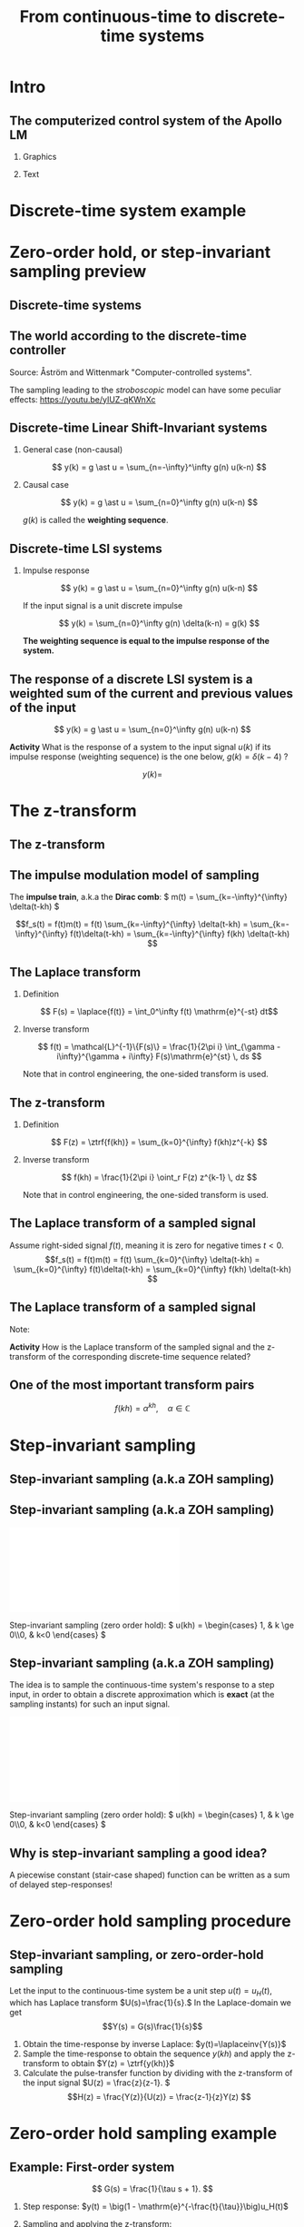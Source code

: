 #+OPTIONS: toc:nil
# #+LaTeX_CLASS: koma-article 

#+LATEX_CLASS: beamer
#+LATEX_CLASS_OPTIONS: [presentation,aspectratio=169]
#+OPTIONS: H:2

#+LaTex_HEADER: \usepackage{khpreamble}
#+LaTex_HEADER: \usepackage{amssymb}
#+LaTex_HEADER: \DeclareMathOperator{\shift}{q}
#+LaTex_HEADER: \DeclareMathOperator{\diff}{p}
#+LaTex_HEADER: \usepackage{tcolorbox}


#+title: From continuous-time to discrete-time systems
# #+date: 2021-07-01

* What do I want the students to understand?			   :noexport:
  - How to sample cont-time system
  - The z-transform
  - Feedback in discrete-time systemsn

* Which activities will the students do?			   :noexport:
  1. Prove z-transform of a^k, using only definition and the identity
     \sum_{k=0}^\infty r^k = 1/(1-r), if |r| < 1
  2. Sample first-order system with zero
  3. Root locus of simple system

* Intro

** The computerized control system of the Apollo LM
*** Graphics
:PROPERTIES:
:BEAMER_col: 0.3
:END:

    \begin{center}
     \includegraphics[width=1.0\linewidth]{../../figures/Hoag-report-1.png}
    \end{center}
*** Text
:PROPERTIES:
:BEAMER_col: 0.7
:END:

#+BEAMER: \pause

    \begin{center}
     \includegraphics[width=.7\linewidth]{../../figures/Hoag-report-2.png}
    \end{center}

#+BEAMER: \pause

    \begin{center}
     \includegraphics[width=.7\linewidth]{../../figures/Hoag-report-fig2.png}
    \end{center}

* Discrete-time system example

* Zero-order hold, or step-invariant sampling preview

** Discrete-time systems

 
** The world according to the discrete-time controller
\small 
#+BEGIN_CENTER 
    \includegraphics[width=0.6\linewidth]{../../figures/fig1-1-schematic.png}

    Source: Åström and Wittenmark "Computer-controlled systems".
   #+END_CENTER

#+BEAMER: \pause

The sampling leading to the /stroboscopic/ model can have some peculiar effects: https://youtu.be/yIUZ-qKWnXc
   
** Sampled systems are *not* invariant in continuous time          :noexport:
# \includegraphics[height=0.5\textheight]{../../figures/diskdrive.png}
\includegraphics[height=0.6\linewidth]{../../figures/fig1-9.png}

*** Notes                                                          :noexport:
    - La respuesta (el comportamiento) depende si el cambio escalón de la señal de referencia ocurre exactamente en un instante de muestreo, o si ocurre entre instantes de muestreo.
    - Si ocurre entre instantes de muestreo, entonces el sistema no va a detectar el cambio en la señal hasta el proxima instante de muestreo
    - Pero si el cambio ocurre en un instante de muestreo, el compartamiento no depende de en cual instante ocurrio. Este en inglés se llama /shift-invariant/

** Discrete-time Linear Shift-Invariant systems

   \begin{center}
   \begin{tikzpicture}[node distance=20mm, anchor=north]
   \node[coordinate] (input) {};
   \node[rectangle, draw, right of=input, inner sep=3mm] (lti) {g};
   \node[coordinate, right of=lti] (output) {};
   \draw[->] (input) -- node[near start, above] {$u(k)$}  (lti);
   \draw[->] (lti) -- node[near end, above] {$y(k)$} (output);
   \end{tikzpicture}
   \end{center}

#+BEAMER: \pause

*** General case (non-causal)
   \[ y(k) = g \ast u = \sum_{n=-\infty}^\infty g(n) u(k-n) \]

#+BEAMER: \pause

*** Causal case
   \[ y(k) = g \ast u = \sum_{n=0}^\infty g(n) u(k-n) \]


   $g(k)$ is called the *weighting sequence*.


** Discrete-time LSI systems
*** Impulse response

   \[ y(k) = g \ast u = \sum_{n=0}^\infty g(n) u(k-n) \]

If the input signal is a unit discrete impulse

\begin{center}
\begin{tikzpicture}
\begin{axis}[
  width=14cm,
  height=2.5cm,
  xlabel={$k$},
  ylabel={$u(k)$},
  xmin=-2.5,
  xmax=10.5,
]

\addplot+[black, ycomb, domain=-2:10, samples=13,variable=k] { (k==0)}; 

\end{axis}
\end{tikzpicture}
\end{center}


#+BEAMER: \pause

   \[ y(k) = \sum_{n=0}^\infty g(n) \delta(k-n) = g(k) \]

*The weighting sequence is equal to the impulse response of the system.*

** The response of a discrete LSI system is a weighted sum of the current and previous values of the input

\small

   \[ y(k) = g \ast u = \sum_{n=0}^\infty g(n) u(k-n) \]


   *Activity* What is the response of a system to the input signal \(u(k)\) if its impulse response (weighting sequence) is the one below, \( g(k) = \delta(k-4)\) ?

\begin{center}
\begin{tikzpicture}
\small
\begin{axis}[
  width=14cm,
  height=3.5cm,
  xlabel={$k$},
  ylabel={$g(k)$},
  xmin=-0.5,
  xmax=10.5,
  ytick = {0, 1},
]

\addplot+[black, ycomb, domain=-2:10, samples=13,variable=k] { (k==4)}; 

\end{axis}
\end{tikzpicture}
\end{center}

 \[y(k) = \]

 
*** Notes                                                          :noexport:

   \[ y(k) = g \ast u = \sum_{n=0}^\infty g(n) u(k-n) = \sum_{n=0}^\infty \delta(n-4) u(k-n)
   = u(k-4)\]  

   or y(k) = g(0)u(k) + g(1)u(k-1) + g(2)u(k-2) + ...  = u(k-4)
* The z-transform
** The z-transform

** The impulse modulation model of sampling
   The *impulse train*, a.k.a the *Dirac comb*:
   \( m(t) = \sum_{k=-\infty}^{\infty} \delta(t-kh) \)\hspace*{10mm}
   #+BEAMER: \pause
   \includegraphics[width=0.4\linewidth]{../../figures/modulation-model-blocks}

   #+BEAMER: \pause
   
        \[f_s(t) = f(t)m(t) = f(t) \sum_{k=-\infty}^{\infty} \delta(t-kh) = \sum_{k=-\infty}^{\infty} f(t)\delta(t-kh) = \sum_{k=-\infty}^{\infty} f(kh) \delta(t-kh) \]


#+BEGIN_CENTER 
 \includegraphics[width=0.8\linewidth]{../../figures/modulation-model-timeseries}
#+END_CENTER

*** Notes							   :noexport:
    The laplace transform of f_s(t):
    F_s(s) = \int_t (\sum_k f(t)\delta(t-kh)) exp(-st) dt
           = \sum_k f(kh) \int_t \delta(t-kh) exp(-st) dt
	   = \sum_k f(kh) exp(-skh) = \sum_k f(kh) exp(-sh)^k = \sum_k f(kh) z^-k, 
	   where z = exp(sh)
    The fourier transform is obtained by evaluating the laplace transform at s=i\omega (provided the imaginary axis is within the ROC). Go back a few steps
    F_s(i\omega) = \sum_k \int_t \delta(t-kh) f(t) exp(-i\omegat)
    Since  \delta(x-a) = 1/2pi \int exp(i(x-a)t)dt
    \delta(t-kh) = 1/2pi \int exp(i(t-kh)\tau) d\tau
    F_s(i\omega) = \sum_k \int_t \int_tau 1/(2pi) exp(i(t-kh)\tau) d\tau f(t)exp(-i\omega t) dt
                 = \sum_k \int_t \int_tau 1/(2pi) f(t) exp(i(t\tau -kh\tau-\omega t)) dtau dt
		 = \sum_k \int_tau  exp(-i kh\tau) 1/2pi \int_t f(t) exp(-i(\omega -tau) t) dt dtau
		 = \sum_k \int_tau exp(-i kh\tau) F(\omega-tau) dtau
		 = 2pi \sum_k 

    The Laplace transform of m(t) is also an impulse train
    \[ M(s) = \sum_{i=-\infty}^{\infty} \delta(s-i\omega_j), \]
    where \omega_j = j\frac{2\pi}{h} = j\omega_s. 
    So, since multiplication in time domain is convolution in the s-domain
    F_s(s) = F(s) \ast M(s) = \int_{x=-\infty}^{\infty} M(s) F(s-x)
           = \int_x \sum_j \delta(s-i\omega_j) F(s-x


** The Laplace transform
*** Definition 
    \[ F(s) = \laplace{f(t)} = \int_0^\infty f(t) \mathrm{e}^{-st} dt\]
*** Inverse transform
    \[ f(t) = \mathcal{L}^{-1}\{F(s)\} = \frac{1}{2\pi i} \int_{\gamma - i\infty}^{\gamma + i\infty} F(s)\mathrm{e}^{st} \, ds \]

Note that in control engineering, the one-sided transform is used.

** The z-transform
*** Definition
   \[ F(z) = \ztrf{f(kh)} = \sum_{k=0}^{\infty} f(kh)z^{-k} \]

*** Inverse transform
   \[ f(kh) = \frac{1}{2\pi i} \oint_r F(z) z^{k-1} \, dz \]

Note that in control engineering, the one-sided transform is used.

** The Laplace transform of a sampled signal
Assume right-sided signal \(f(t)\), meaning it is zero for negative times $t<0$.
\[f_s(t) = f(t)m(t) = f(t) \sum_{k=0}^{\infty} \delta(t-kh) = \sum_{k=0}^{\infty} f(t)\delta(t-kh) = \sum_{k=0}^{\infty} f(kh) \delta(t-kh) \]
   
   #+BEAMER: \pause

   \begin{align*}
   F_s(s) &= \laplace{f_s(t)} = \int_0^\infty \left(\sum_{k=0}^{\infty} f(kh) \delta(t-kh)\right)\mathrm{e}^{-st}\, dt \\
   &= \sum_{k=0}^{\infty} \int_0^\infty  f(kh) \delta(t-kh) \mathrm{e}^{-st}\, dt = \sum_{k=0}^{\infty} f(kh) \mathrm{e}^{-skh}\\
   &= \sum_{k=0}^{\infty} f(kh) \left(\mathrm{e}^{sh}\right)^{-k}
   \end{align*}

** The Laplace transform of a sampled signal

\small

Note:
   \begin{align*}
   F_s(s) &=  \sum_{k=0}^{\infty} f(kh) \left(\mathrm{e}^{sh}\right)^{-k}\quad \text{Laplace transform}\\
   F(z) &= \sum_{k=0}^{\infty} f(kh) z^{-k} \quad \text{z-transform}
   \end{align*}

*Activity* How is the Laplace transform of the sampled signal and the z-transform of the corresponding discrete-time sequence related?

   #+BEAMER: \pause

   \begin{tcolorbox}
    The z-transform of a sampled signal corresponds to its Laplace transform with the following relationship between the s-plane of the Laplace transform and the z-plane of the z-plane of the z-transform.
   \[ z = \mathrm{e}^{sh}\]
   \end{tcolorbox}


** One of the most important transform pairs
   \[f(kh) = \alpha^{kh}, \quad \alpha \in \mathbb{C}\]

   #+BEAMER: \pause
   
   \begin{align*}
      F(z) &= \ztrf{f(kh)} = \sum_{k=0}^{\infty} f(kh)z^{-k}
      =  \sum_{k=0}^{\infty} \alpha^{kh}z^{-k} =  \sum_{k=0}^{\infty} \left(\alpha^{h}\right)^kz^{-k}\\
      &=  \sum_{k=0}^{\infty} \left(\frac{\alpha^{h}}{z}\right)^{k}
      =  \frac{1}{1 - \frac{\alpha^h}{z}} = \frac{z}{z-\alpha^{h}}, \quad |\frac{\alpha^h}{z}| < 1
   \end{align*}

   #+BEAMER: \pause

   \begin{tcolorbox}
   \[ \alpha^{kh} \quad  \overset{\mathcal{Z}}{\longleftrightarrow} \quad \frac{z}{z-\alpha^h} \]
   \end{tcolorbox}

* Step-invariant sampling


** Step-invariant sampling (a.k.a ZOH sampling)

** Step-invariant sampling (a.k.a ZOH sampling)

#+BEGIN_CENTER 
 \includegraphics[width=0.9\linewidth]{../../figures/invariant-sampling-white.pdf}
#+END_CENTER

#+BEAMER: \pause
   Step-invariant sampling (zero order hold): \( u(kh) = \begin{cases} 1, & k \ge 0\\0, & k<0 \end{cases} \)
   
** Step-invariant sampling (a.k.a ZOH sampling)
   The idea is to sample the continuous-time system's response to a step input, in order to obtain a discrete approximation which is *exact* (at the sampling instants) for such an input signal. 

#+BEGIN_CENTER 
 \includegraphics[width=0.9\linewidth]{../../figures/invariant-sampling.pdf}
#+END_CENTER

   Step-invariant sampling (zero order hold): \( u(kh) = \begin{cases} 1, & k \ge 0\\0, & k<0 \end{cases} \)
   
** Why is step-invariant sampling a good idea?

   A piecewise constant (stair-case shaped) function can be written as a sum of delayed step-responses!
   #+begin_export latex
     \begin{center}
       \begin{tikzpicture}
         \small
         \begin{axis}[
           clip = false,
           width=7cm,
           height=2.5cm,
           yshift=1.5cm,
           xlabel={$t$},
           ylabel={},
           xmax=10.5,
           ]
           \addplot+[black, no marks] coordinates {(-1,0) (0,0) (0,1) (10,1) } node[pos=0.7,coordinate, pin=40:$u_H(t)$] {};
         \end{axis}
         \begin{axis}[
           clip=false,
           width=7cm,
           height=2.5cm,
           yshift=-1.5cm,
           xlabel={$t$},
           ylabel={},
           xmax=10.5,
           ]
           \addplot+[black, no marks] coordinates {(-1,0) (1,0) (1,2) (10,2) } node[pos=0.7,coordinate, pin=40:$2u_H(t-1)$] {};;
         \end{axis}
         \begin{axis}[
           clip=false,
           width=7cm,
           height=2.5cm,
           xshift=7.5cm,
           xlabel={$t$},
           ylabel={},
           xmax=10.5,
           ]
           \addplot+[black, no marks] coordinates {(-1,0) (0,0) (0,1) (1,1) (1,3) (10,3) }  node[pos=0.7,coordinate, pin=40:$u(t) + 2u_H(t-1)$] {};;
         \end{axis}

         \node at (2.2,0.2) {\huge  +};
         \node at (6.5,0.2) {\huge  =};

       \end{tikzpicture}
     \end{center}

   #+end_export


** Why is step-invariant sampling a good idea? (contd)             :noexport:
   Due to the system being LTI (linear time-invariant), the output to a sum of delayed step functions, is the same sum of delayed step-responses.

#+begin_export latex

        \begin{center}
          \begin{tikzpicture}[node distance=20mm, block/.style={rectangle, draw, minimum width=15mm, }]

            \node[coordinate] (input) {};
            \node[block, right of=input, node distance=22mm] (lti) {LTI};
            \node[coordinate, right of=lti, node distance=22mm] (output) {};

            \draw[->] (input) -- node[above, near start] {$u_H(t)$} (lti);
            \draw[->] (lti) -- node[above, near end] {$y_H(t)$} (output);
          \end{tikzpicture}
        \end{center}
#+end_export

   Hence, $u(t) = \sum_{i} \alpha_i u_H(t-\tau_i)$ has the response \(y(t)=\). 

** Why is step-invariant sampling a good idea? (contd)             :noexport:
   Due to the system being LTI (linear time-invariant), the output to a sum of delayed step functions, is the same sum of delayed step-responses.

#+begin_export latex

        \begin{center}
          \begin{tikzpicture}[node distance=20mm, block/.style={rectangle, draw, minimum width=15mm, }]

            \node[coordinate] (input) {};
            \node[block, right of=input, node distance=22mm] (lti) {LTI};
            \node[coordinate, right of=lti, node distance=22mm] (output) {};

            \draw[->] (input) -- node[above, near start] {$u_H(t)$} (lti);
            \draw[->] (lti) -- node[above, near end] {$y_H(t)$} (output);
          \end{tikzpicture}
        \end{center}
#+end_export
   Hence, $u(t) = \sum_{i} \alpha_i u_H(t-\tau_i)$ has the response $y(t) = \sum_i \alpha_i y_H(t-\tau_i)$. 

   *If the sampling method is exact for step input signals, it will also be exact for piecwise-constant step input signals, and this is exactly what the ZOH-block produces!*


* Zero-order hold sampling procedure
** Impulse- step- and ramp-invariant sampling                      :noexport:

#+BEGIN_CENTER 
 \includegraphics[width=0.9\linewidth]{../../figures/invariant-sampling.pdf}
#+END_CENTER

   - Impulse-invariant sampling: \( u(t) = \delta(t)\)
   - Step-invariant sampling (zero order hold): \( u(t) = \begin{cases} 1, & t \ge 0\\0, & t<0 \end{cases} \)
   - Ramp-invariant sampling: \( u(t) = \begin{cases} t, & t \ge 0\\0, & t<0 \end{cases} \)

** Step-invariant sampling, or zero-order-hold sampling
   Let the input to the continuous-time system be a unit step \(u(t)=u_H(t),\) which has Laplace transform \(U(s)=\frac{1}{s}.\) In the Laplace-domain we get
   \[Y(s) = G(s)\frac{1}{s}\]
   1. Obtain the time-response by inverse Laplace: \(y(t)=\laplaceinv{Y(s)}\)
   2. Sample the time-response to obtain the sequence \(y(kh)\) and apply  the z-transform to obtain \(Y(z) = \ztrf{y(kh)}\)
   3. Calculate the pulse-transfer function by dividing with the z-transform of the input signal \(U(z) = \frac{z}{z-1}. \) \[H(z) = \frac{Y(z)}{U(z)} = \frac{z-1}{z}Y(z) \]

* Zero-order hold sampling example
** Example: First-order system

# \footnotesize
\small

\[ G(s) = \frac{1}{\tau s + 1}. \]

   #+BEAMER: \pause
   1. Step response: \(y(t) = \big(1 - \mathrm{e}^{-\frac{t}{\tau}}\big)u_H(t)\)
   #+BEAMER: \pause
   2. [@2] Sampling and applying the z-transform:
      \[ y(kh) = \big(1 - \mathrm{e}^{-\frac{kh}{\tau}}\big)u_H(kh) = u_H(kh) - \big(\mathrm{e}^{-\frac{h}{\tau}}\big)^k u_H(kh) \]
   #+BEAMER: \pause
      \begin{align*} Y(z) &= \frac{z}{z-1} - \frac{z}{z-\mathrm{e}^{-\frac{h}{\tau}}} = \frac{z\big(z-\mathrm{e}^{-\frac{h}{\tau}} - (z-1)\big)}{(z-1)(z-\mathrm{e}^{-\frac{h}{\tau}})}
      = \frac{z(1-\mathrm{e}^{-\frac{h}{\tau}})}{(z-1)(z-\mathrm{e}^{-\frac{h}{\tau}})}
      \end{align*}
   #+BEAMER: \pause
    3. [@3] Calculate the pulse-transfer function
       \[H(z) = \frac{Y(z)}{U(z)} = \frac{z-1}{z} \cdot \frac{z(1-\mathrm{e}^{-\frac{h}{\tau}})}{(z-1)(z-\mathrm{e}^{-\frac{h}{\tau}})} = \frac{1-\mathrm{e}^{-\frac{h}{\tau}}}{z-\mathrm{e}^{-\frac{h}{\tau}}} \]
   

